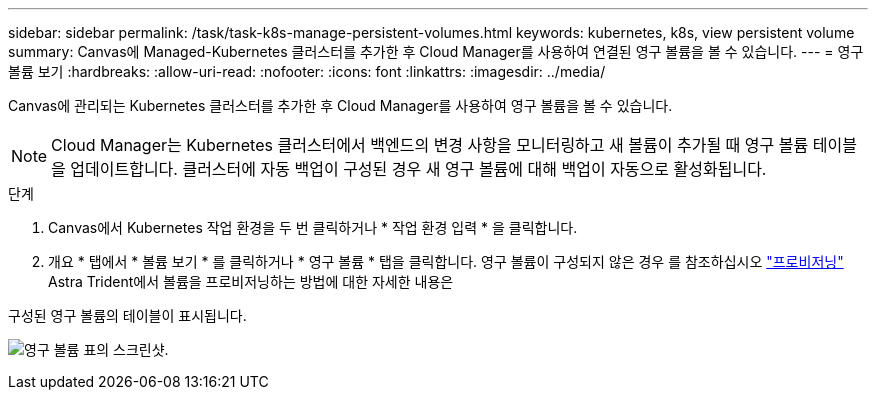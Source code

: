 ---
sidebar: sidebar 
permalink: /task/task-k8s-manage-persistent-volumes.html 
keywords: kubernetes, k8s, view persistent volume 
summary: Canvas에 Managed-Kubernetes 클러스터를 추가한 후 Cloud Manager를 사용하여 연결된 영구 볼륨을 볼 수 있습니다. 
---
= 영구 볼륨 보기
:hardbreaks:
:allow-uri-read: 
:nofooter: 
:icons: font
:linkattrs: 
:imagesdir: ../media/


[role="lead"]
Canvas에 관리되는 Kubernetes 클러스터를 추가한 후 Cloud Manager를 사용하여 영구 볼륨을 볼 수 있습니다.


NOTE: Cloud Manager는 Kubernetes 클러스터에서 백엔드의 변경 사항을 모니터링하고 새 볼륨이 추가될 때 영구 볼륨 테이블을 업데이트합니다. 클러스터에 자동 백업이 구성된 경우 새 영구 볼륨에 대해 백업이 자동으로 활성화됩니다.

.단계
. Canvas에서 Kubernetes 작업 환경을 두 번 클릭하거나 * 작업 환경 입력 * 을 클릭합니다.
. 개요 * 탭에서 * 볼륨 보기 * 를 클릭하거나 * 영구 볼륨 * 탭을 클릭합니다. 영구 볼륨이 구성되지 않은 경우 를 참조하십시오 link:https://docs.netapp.com/us-en/trident/trident-concepts/provisioning.html["프로비저닝"^] Astra Trident에서 볼륨을 프로비저닝하는 방법에 대한 자세한 내용은


구성된 영구 볼륨의 테이블이 표시됩니다.

image:screenshot-k8s-volume-table.png["영구 볼륨 표의 스크린샷."]
